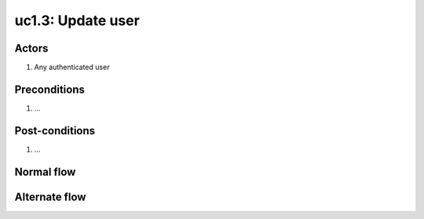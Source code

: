 
.. _uc1-3:

uc1.3: Update user
******************

Actors
------

#. Any authenticated user

Preconditions
-------------

1. ...

Post-conditions
---------------

1. ...

Normal flow
-----------


Alternate flow
--------------


